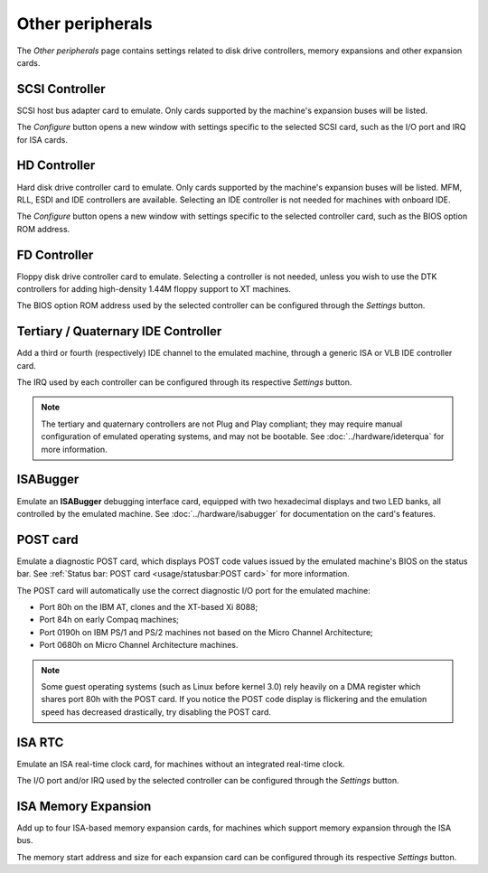 Other peripherals
=================

The *Other peripherals* page contains settings related to disk drive controllers, memory expansions and other expansion cards.

SCSI Controller
---------------

SCSI host bus adapter card to emulate. Only cards supported by the machine's expansion buses will be listed.

The *Configure* button opens a new window with settings specific to the selected SCSI card, such as the I/O port and IRQ for ISA cards.

HD Controller
-------------

Hard disk drive controller card to emulate. Only cards supported by the machine's expansion buses will be listed. MFM, RLL, ESDI and IDE controllers are available. Selecting an IDE controller is not needed for machines with onboard IDE.

The *Configure* button opens a new window with settings specific to the selected controller card, such as the BIOS option ROM address.

FD Controller
-------------

Floppy disk drive controller card to emulate. Selecting a controller is not needed, unless you wish to use the DTK controllers for adding high-density 1.44M floppy support to XT machines.

The BIOS option ROM address used by the selected controller can be configured through the *Settings* button.

Tertiary / Quaternary IDE Controller
------------------------------------

Add a third or fourth (respectively) IDE channel to the emulated machine, through a generic ISA or VLB IDE controller card.

The IRQ used by each controller can be configured through its respective *Settings* button.

.. note:: The tertiary and quaternary controllers are not Plug and Play compliant; they may require manual configuration of emulated operating systems, and may not be bootable. See :doc:`../hardware/ideterqua` for more information.

ISABugger
---------

Emulate an **ISABugger** debugging interface card, equipped with two hexadecimal displays and two LED banks, all controlled by the emulated machine. See :doc:`../hardware/isabugger` for documentation on the card's features.

POST card
---------

Emulate a diagnostic POST card, which displays POST code values issued by the emulated machine's BIOS on the status bar. See :ref:`Status bar: POST card <usage/statusbar:POST card>` for more information.

The POST card will automatically use the correct diagnostic I/O port for the emulated machine:

* Port 80h on the IBM AT, clones and the XT-based Xi 8088;
* Port 84h on early Compaq machines;
* Port 0190h on IBM PS/1 and PS/2 machines not based on the Micro Channel Architecture;
* Port 0680h on Micro Channel Architecture machines.

.. note:: Some guest operating systems (such as Linux before kernel 3.0) rely heavily on a DMA register which shares port 80h with the POST card. If you notice the POST code display is flickering and the emulation speed has decreased drastically, try disabling the POST card.


ISA RTC
-------

Emulate an ISA real-time clock card, for machines without an integrated real-time clock.

The I/O port and/or IRQ used by the selected controller can be configured through the *Settings* button.

ISA Memory Expansion
--------------------

Add up to four ISA-based memory expansion cards, for machines which support memory expansion through the ISA bus.

The memory start address and size for each expansion card can be configured through its respective *Settings* button.
